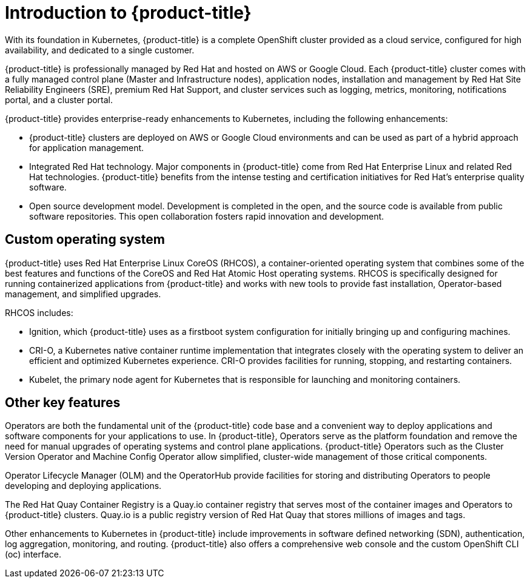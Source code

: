// Module included in the following assemblies:
//
// * assemblies/assembly-osd-overview.adoc

[id="con-osd-intro_{context}"]
= Introduction to {product-title}

[role="_abstract"]
With its foundation in Kubernetes, {product-title} is a complete OpenShift cluster provided as a cloud service, configured for high availability, and dedicated to a single customer.

{product-title} is professionally managed by Red Hat and hosted on AWS or Google Cloud. Each {product-title} cluster comes with a fully managed control plane (Master and Infrastructure nodes), application nodes, installation and management by Red Hat Site Reliability Engineers (SRE), premium Red Hat Support, and cluster services such as logging, metrics, monitoring, notifications portal, and a cluster portal.

{product-title} provides enterprise-ready enhancements to Kubernetes, including the following enhancements:

- {product-title} clusters are deployed on AWS or Google Cloud environments and can be used as part of a hybrid approach for application management.

- Integrated Red Hat technology. Major components in {product-title} come from Red Hat Enterprise Linux and related Red Hat technologies. {product-title} benefits from the intense testing and certification initiatives for Red Hat’s enterprise quality software.

- Open source development model. Development is completed in the open, and the source code is available from public software repositories. This open collaboration fosters rapid innovation and development.

[id="con-rhcos_{context}"]
== Custom operating system
{product-title} uses Red Hat Enterprise Linux CoreOS (RHCOS), a container-oriented operating system that combines some of the best features and functions of the CoreOS and Red Hat Atomic Host operating systems. RHCOS is specifically designed for running containerized applications from {product-title} and works with new tools to provide fast installation, Operator-based management, and simplified upgrades.

RHCOS includes:

- Ignition, which {product-title} uses as a firstboot system configuration for initially bringing up and configuring machines.
- CRI-O, a Kubernetes native container runtime implementation that integrates closely with the operating system to deliver an efficient and optimized Kubernetes experience. CRI-O provides facilities for running, stopping, and restarting containers.
- Kubelet, the primary node agent for Kubernetes that is responsible for launching and monitoring containers.

[id="con-osd-key-features_{context}"]
== Other key features
Operators are both the fundamental unit of the {product-title} code base and a convenient way to deploy applications and software components for your applications to use. In {product-title}, Operators serve as the platform foundation and remove the need for manual upgrades of operating systems and control plane applications. {product-title} Operators such as the Cluster Version Operator and Machine Config Operator allow simplified, cluster-wide management of those critical components.

Operator Lifecycle Manager (OLM) and the OperatorHub provide facilities for storing and distributing Operators to people developing and deploying applications.

The Red Hat Quay Container Registry is a Quay.io container registry that serves most of the container images and Operators to {product-title} clusters. Quay.io is a public registry version of Red Hat Quay that stores millions of images and tags.

Other enhancements to Kubernetes in {product-title} include improvements in software defined networking (SDN), authentication, log aggregation, monitoring, and routing. {product-title} also offers a comprehensive web console and the custom OpenShift CLI (oc) interface.
